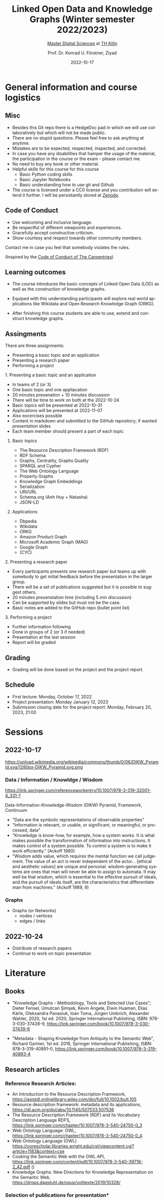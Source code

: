 #+TITLE: Linked Open Data and Knowledge Graphs (Winter semester 2022/2023)
#+SUBTITLE: [[https://digital-sciences.de][Master Digital Sciences]] at [[https://www.th-koeln.de/][TH Köln]]
#+AUTHOR: Prof. Dr. Konrad U. Förstner, Ziyad
#+DATE: 2022-10-17
#+LICENCE: CC0
#+LANGUAGE: en
#+KEYWORDS: Linked Open Data, Knowledge Grapsh, TH Köln
#+HTML_DOCTYPE: html5
#+EMAIL: foerstner@zbmed.de
#+OPTIONS: toc:t
#+OPTIONS: email:t
#+LATEX_HEADER: \usepackage[T1]{fontenc}
#+LATEX_HEADER: \usepackage[nomath]{lmodern}
#+HTML_HEAD: <link rel="stylesheet" type="text/css" href="./style.css"/>

* General information and course logistics

** Misc

- Besides this Git repo there is a HedgeDoc pad in which we will use
  collaboratively but which will not be made public.
- There are no stupid questions. Please feel free to ask anything at
  anytime.
- Mistakes are to be expected, respected, inspected, and corrected.
- In case you have any disabilities that hamper the usage of the
  material, the participation in the course or the exam - please
  contact me.
- No need to buy any book or other material.
- Helpful skills for this course for this course 
  - Basic Python coding skills
  - Basic Jupyter Notebooks
  - Basic understanding how to use git and Github
- The course is licensed under a CC0 license and you contribution will
  extend it further. I will be persistantly stored at [[https://zenodo.org/][Zenodo]].


** Code of Conduct

- Use welcoming and inclusive language.
- Be respectful of different viewpoints and experiences.
- Gracefully accept constructive criticism.
- Show courtesy and respect towards other community members.

Contact me in case you feel that somebody violates the rules.

(Inspired by the [[https://docs.carpentries.org/topic_folders/policies/code-of-conduct.html][Code of Conduct of The Carpentries]])

** Learning outcomes

- The course introduces the basic concepts of Linked Open Data (LOD)
  as well as the construction of knowledge graphs.

- Equiped with this understanding participants will explore real world
  applications like Wikidata and Open Research Knowledge Graph (ORKG).

- After finishing this course students are able to use, extend and
  construct knowledge graphs.

** Assingments

There are three assignments:
- Presenting a basic topic and an application
- Presenting a research paper
- Performing a project

**** 1. Presenting a basic topic and an application

- In teams of 2 (or 3)
- One basic topic and one appliacation
- 20 minutes presenation + 10 minutes discussion
- There will be time to work on both at the  2022-10-24
- Basic topics will be presented at 2022-10-31
- Applications will be presented at 2022-11-07
- Also excercises possible
- Content in markdown and submitted to the GitHub repository; if
  wanted presentation slides
- Each team member should present a part of each topic

***** Basic topics

- The Resource Description Framework (RDF)
- RDF Schema
- Graphs, Centrality, Graphs Quality
- SPARQL and Cypher
- The Web Ontology Language
- Property Graphs
- Knowledge Graph Embeddings
- Serialization
- URI/URL
- Schema.org (Anh Huy + Natasha)
- JSON-LD

***** Applications

- Dbpedia
- Wikidata
- ORKG
- Amazon Product Graph
- Microsoft Academic Graph (MAG)
- Google Graph
- (CYC)

**** 2. Presenting a research paper

- Every participants presents one research paper but teams up with
  somebody to get initial feedback before the presentation in the
  larger group.
- There will be a set of publications suggested but it is possible to
  suggest others.
- 20 minutes presenstation time (including 5 min discussion)
- Can be supported by slides but must not be the case.
- Basic notes are added to the GitHub repo (bullet point list)

**** 3. Performing a project 

- Further information following
- Done in groups of 2 (or 3 if needed)
- Presentation at the last session
- Report will be graded

** Grading

- Grading will be done based on the project and the project report.

** Schedule

- First lecture: Monday, October 17, 2022
- Project presentation: Monday January 12, 2023
- Submission closing date for the project report: Monday, February 20,
  2023, 21:00

* Sessions

** 2022-10-17

#+CAPTION: Ackoff Pyramid
#+NAME:   
#+ATTR_HTML: :width 800
 https://upload.wikimedia.org/wikipedia/commons/thumb/0/06/DIKW_Pyramid.svg/1280px-DIKW_Pyramid.svg.png

*** Data / Information / Knowldge / Wisdom

https://link.springer.com/referenceworkentry/10.1007/978-3-319-32001-4_331-1

Data-Information-Knowledge-Wisdom (DIKW) Pyramid, Framework, Continuum

- "Data are the symbolic representations of observable properties"
- "Information is relevant, or usable, or significant, or meaningful, or processed, data"
- "Knowledge is know-how, for example, how a system works. It is what
   makes possible the transformation of information into
   instructions. It makes control of a system possible. To control a
   system is to make it work efficiently." (Ackoff 1980)
- "Wisdom adds value, which requires the mental function we call
  judgement. The value of an act is never independent of the actor…
  [ethical and aesthetic values] are unique and personal.
  wisdom-generating systems are ones that man will never be able to
  assign to automata. It may well be that wisdom, which is essential
  to the effective pursuit of ideals, and the pursuit of ideals
  itself, are the characteristics that differentiate man from
  machines." (Ackoff 1989, 9)

*** Graphs

- Graphs (or Networks)
  - nodes / vertices
  - edges / links  


** 2022-10-24
:PROPERTIES:
:CREATED:  [2022-10-24]
:ID:       3befa396-f8a9-4d41-a413-3e653612e0c9
:END:

- Distribute of research papers
- Continue to work on topic presentation

* Literature

** Books

- "Knowledge Graphs - Methodology, Tools and Selected Use Cases";
  Dieter Fensel, Umutcan Şimşek, Kevin Angele, Elwin Huaman, Elias
  Kärle, Oleksandra Panasiuk, Ioan Toma, Jürgen Umbrich, Alexander
  Wahler, 2020, 1st ed. 2020, Springer International Publishing, ISBN:
  978-3-030-37438-9,
  https://link.springer.com/book/10.1007/978-3-030-37439-6

- "Metadata - Shaping Knowledge from Antiquity to the Semantic Web",
  Richard Gartner, 1st ed. 2016, Springer International Publishing,
  ISBN: 978-3-319-40891-0, https://link.springer.com/book/10.1007/978-3-319-40893-4

** Research articles

*** Reference Research Articles:

- An Introduction to the Resource Description Framework, https://asistdl.onlinelibrary.wiley.com/doi/full/10.1002/bult.105
- Resource description framework: metadata and its applications,
  https://dl.acm.org/doi/abs/10.1145/507533.507536
- The Resource Description Framework (RDF) and its Vocabulary
  Description Language RDFS,
  https://link.springer.com/chapter/10.1007/978-3-540-24750-0_3
- Web Ontology Language: OWL,
  https://link.springer.com/chapter/10.1007/978-3-540-24750-0_4
- Web Ontology Language (OWL) https://corescholar.libraries.wright.edu/cgi/viewcontent.cgi?article=1183&context=cse
- Cooking the Semantic Web with the OWL API, https://link.springer.com/content/pdf/10.1007/978-3-540-39718-2_42.pdf ()
- Knowledge Graphs: New Directions for Knowledge Representation on the Semantic Web,
  https://drops.dagstuhl.de/opus/volltexte/2019/10328/

*** Selection of publications for presentation*

- Application of Resource Description Framework to Personalise
  Learning: Systematic Review and Methodology,
  https://infedu.vu.lt/journal/INFEDU/article/70/info
- Semantic Web and Knowledge Graphs for Industry 4.0,
  https://www.mdpi.com/2076-3417/11/11/5110/htm
- A Representation Learning Framework for Property Graphs,
  https://dl.acm.org/doi/abs/10.1145/3292500.3330948
- Cypher: An Evolving Query Language for Property Graphs,
  https://dl.acm.org/doi/epdf/10.1145/3183713.3190657
- RDF and Property Graphs Interoperability:Status and Issues,
  http://ceur-ws.org/Vol-2369/paper01.pdf
- Analyzing extended property graphs with Apache Flink,
  https://dl.acm.org/doi/abs/10.1145/2980523.2980527
- Modeling and Discovering Vulnerabilities with Code Property Graphs,
  https://ieeexplore.ieee.org/abstract/document/6956589
- A Practical Framework for Evaluating the Quality of Knowledge Graph,
  https://link.springer.com/chapter/10.1007/978-981-15-1956-7_10
- Knowledge Graph Completeness: A Systematic Literature Review,
  https://ieeexplore.ieee.org/abstract/document/9344615
- Learning a Health Knowledge Graph from Electronic Medical Records,
  https://www.nature.com/articles/s41598-017-05778-z
- Knowledge graph refinement: A survey of approaches and evaluation
  methods, https://content.iospress.com/articles/semantic-web/sw218
- Sparsity and Noise: Where Knowledge Graph Embeddings Fall Short,
  https://aclanthology.org/D17-1184/
- A comprehensive overview of knowledge graph completion,
  https://www.sciencedirect.com/science/article/abs/pii/S095070512200805X
- LinkClimate: An interoperable knowledge graph platform for climate
  data,
  https://www.sciencedirect.com/science/article/pii/S0098300422001649
- Biological applications of knowledge graph embedding models,
  https://doi.org/10.1093/bib/bbaa012
- Constructing knowledge graphs and their biomedical applications,
  https://doi.org/10.1016/j.csbj.2020.05.017
- BioTAGME: A Comprehensive Platform for Biological Knowledge Network
  Analysis,
  https://www.frontiersin.org/articles/10.3389/fgene.2022.855739/full
- Application of Medical Knowledge Graphs in Cardiology and
  Cardiovascular Medicine: A Brief Literature Review,
  https://doi.org/10.1007/s12325-022-02254-7
- BioKEEN: a library for learning and evaluating biological knowledge
  graph embeddings,
  https://academic.oup.com/bioinformatics/article/35/18/3538/5320556
- Task-driven knowledge graph filtering improves prioritizing drugs
  for repurposing,
  https://bmcbioinformatics.biomedcentral.com/articles/10.1186/s12859-022-04608-y#Sec11

* About the lectureres

- [[https://konrad.foerstner.org/][Konrad Förstner's website]]
  
* Contact
  - Email: foerstner@zbmed.de
